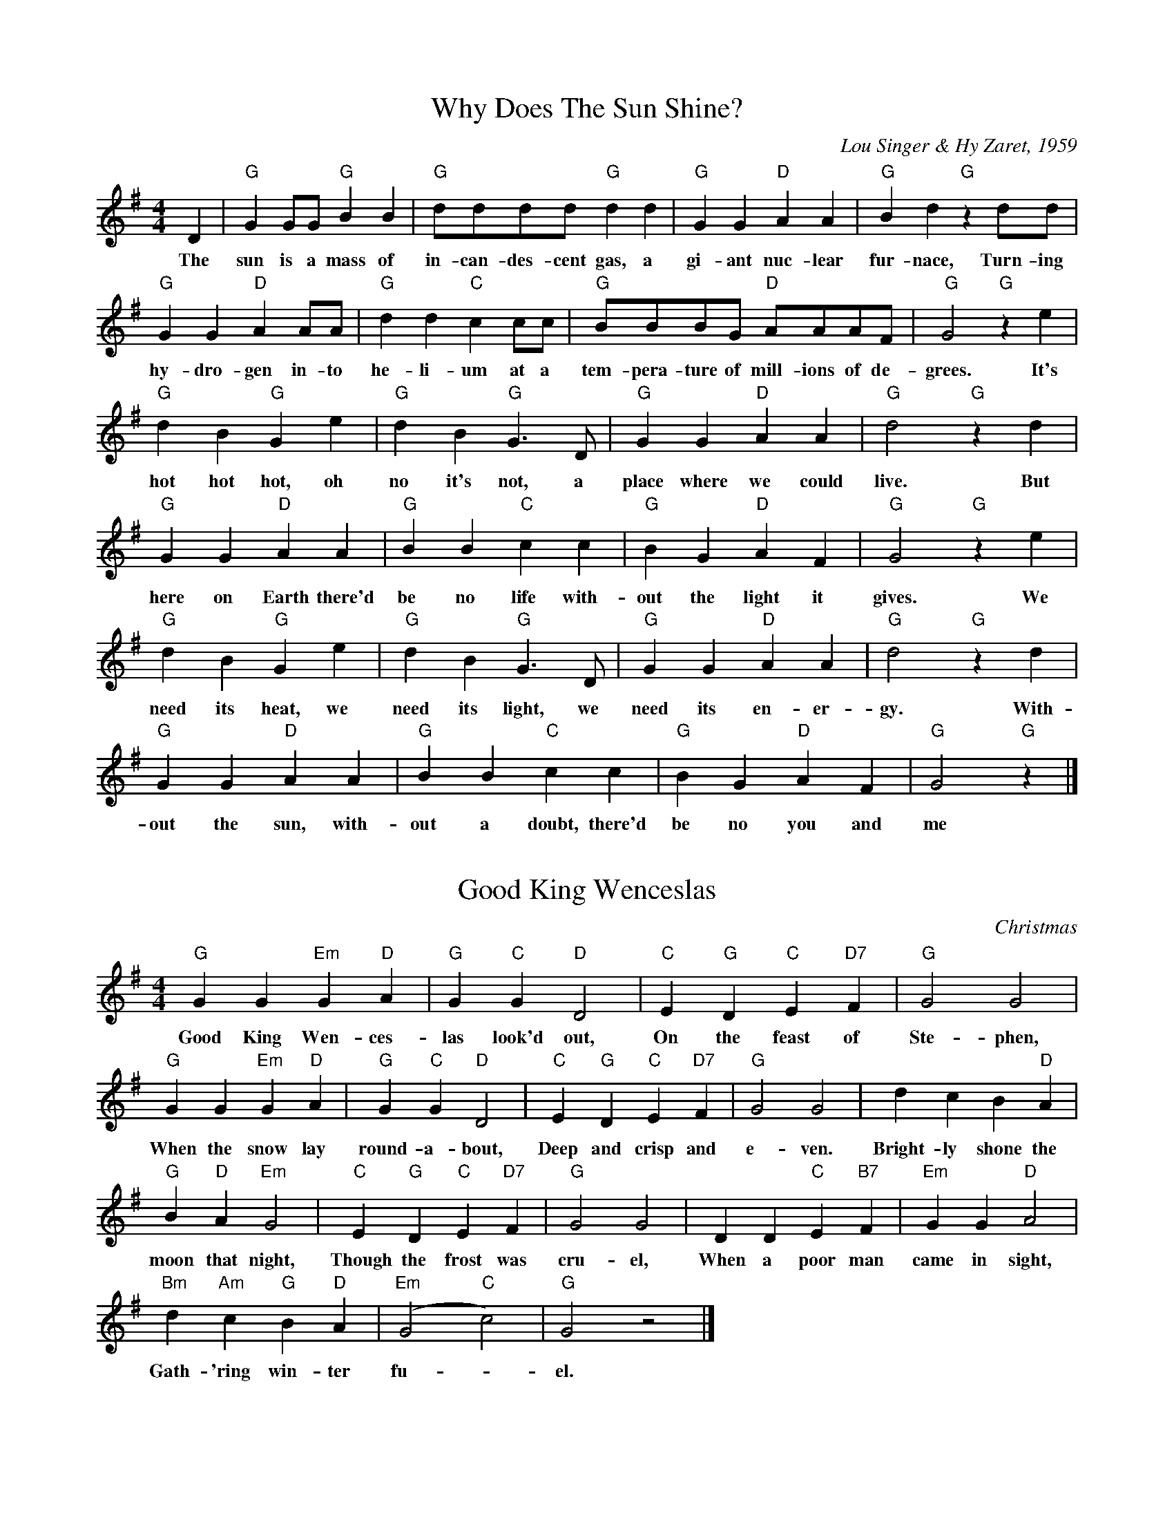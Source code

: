 X:3
T:Why Does The Sun Shine?
C:Lou Singer & Hy Zaret, 1959
M:4/4
K:G
L:1/8
D2 | "G" G2 GG "G" B2 B2 | "G" dddd "G" d2 d2 | "G" G2 G2 "D" A2 A2 | "G" B2 d2 "G" z2 dd |
w: The sun is a mass of in-can-des-cent gas, a gi-ant nuc-lear fur-nace, Turn-ing
"G" G2 G2 "D" A2 AA | "G" d2 d2 "C" c2 cc | "G" BBBG "D" AAAF | " G" G4 "G" z2 e2 |
w:hy-dro-gen in-to he-li-um at a tem-pera-ture of mill-ions of de-grees.  It's
"G" d2 B2 "G" G2 e2 | "G" d2 B2 "G" G3 D | "G" G2 G2 "D" A2 A2 | "G" d4 "G" z2 d2 |
w: hot hot hot, oh no it's not, a place where we could live.  But
"G" G2 G2 "D" A2 A2 | "G" B2 B2 "C" c2 c2 | "G" B2 G2 "D" A2 F2 | "G" G4 "G" z2 e2 |
w: here on Earth there'd be no life with-out the light it gives.  We
"G" d2 B2 "G" G2 e2 | "G" d2 B2 "G" G3 D | "G" G2 G2 "D" A2 A2 | "G" d4 "G" z2 d2 |
w: need its heat, we need its light, we need its en-er-gy.  With-
"G" G2 G2 "D" A2 A2 | "G" B2 B2 "C" c2 c2 | "G" B2 G2 "D" A2 F2 | "G" G4 "G" z2 |]
w: out the sun,  with-out a doubt, there'd be no you and me

D2 | "G" G2 GG "G" B2 B2 | "G" d2 d2 "G" d2 d2 | "G" G2 G2 "D" A2 A2 | "G" B2 d2 "G" z2 dd |
w:The moon is a block of sol-id rock, a quarter million miles aw-ay, Circling the
"G" G2 G2 "D" A2 AA | "G" d2 d2 "C" c2 cc | "G" BBBG "D" AAAF | " G" G4 "G" z2 e2 |
w:Earth just once each month, raising tides along the way.  It

It has no air; it has no life; no water on its face,
The days are hot, the nights are cold, the moon's a barren place.
Each month it goes from new to full,  and then again to new,
But as it goes, the moon just shows one face to me and you.


X:1
T:Good King Wenceslas
C:Christmas
M:4/4
K:G
L: 1/4
"G" G G "Em" G "D" A | "G" G "C" G "D" D2 | "C" E "G" D "C" E "D7" F | "G" G2 G2 |
w: Good King Wen-ces-las look'd out, On the feast of Ste-phen,
"G" G G "Em" G "D" A | "G" G "C" G "D" D2 | "C" E "G" D "C" E "D7" F | "G" G2 G2 | d c B "D" A |
w: When the snow lay round-a-bout, Deep and crisp and e-ven. Bright-ly shone the
"G" B "D" A "Em" G2 | "C" E "G" D "C" E "D7" F | "G" G2 G2 | D D "C" E "B7" F | "Em" G G "D" A2 |
w: moon that night, Though the frost was cru-el, When a poor man came in sight,
"Bm" d "Am" c "G" B "D" A | "Em" (G2 "C" c2) | "G" G2 z2 |]
w: Gath-'ring win-ter fu--el.

w: Hither, page, come stand by me,
w: If thou know'st it tell me,
w: Yonder peasant,  who is he?
w: Where and what his dwelling?

w: Sire, he lives a good league hence,
w: Underneath the mountain,

X:2
T:Jingle Bells
C:Christmas
M:4/4
K:G
L: 1/8
"G" BB B2 BB B2 | BdG>A B4 |
w: Jin-gle bells, Jin-gle bells, Jin-gle all the way,
"C" ccc>c "G" cB BB/B/ | "D" BAAB A2 d2 |
w: Oh what fun it is to ride in a one-horse op-en sleigh
"G" BB B2 BB B2 | BdG>A B4 |
w: Jin-gle bells, Jin-gle bells, Jin-gle all the way,
"C" ccc>c "G" cB BB/B/  | "D" ddcA "G" G4 |]
w: Oh what fun it is to ride in a one-horse op-en sleigh
"G" DBAG D3 D/D/ | DBAG "C" E4 |
w: Dash-ing through the snow in a one-horse op-en sleigh
EcBA "D" F4 | ddcA "G" B3 z |]
w: O'er the fields we go,- laugh-ing all the way,
DBAG D4 | "G7" DBAG "C" E3 E |
w: Bells on bob tail bright, mak-ing spir-its light,  what
EcBA "D" dddd | edcA "G" G2 d2 |]
w: fun it is to laugh and sing a sleigh-ing song to-night, oh

X: 4
T: Ding dong Merrily On High
C: Arr. Edw Huws-Jones
M: 4/4
K: D
L: 1/4
V: 1 name="Vln I" snm="" clef=treble
D2 A2 | D E F F | G F E E | D2 D2 |
D2 A2 | D E F F | G F E E | D2 D2 | D2 D2 |
E2 E2 | F2 F2 | G2 A2 | D2 D2 | E2 F2 |
G F E E | D2 D2 | D2 D2 | E2 E2 | F2 F2 |
G2 A2 | D2 D2 | E2 F2 | G F E E | D2 D2 |]


X: 5
T: Ding dong Merrily On High
C: Arr. Edw Huws-Jones
M: 4/4
K: D
L: 1/8
V: 1 name="Vln I" snm="" clef=treble
%%MIDI channel 1
%%MIDI program 40
|: D2 A2 | D E F F | G F E E | D2 D2 |
D2 A2 | D E F F | G F E E | D2 D2 :|
V: 2 name="Vln II" snm="" clef=treble
%%MIDI channel 2
%%MIDI program 40
|: [dF] d (e/d/)(c/B/) | ([A3D] E F) A | B d d c | ([d2D] E) [d2F2] |
[dF] d (e/d/)(c/B/) | ([A3D] E F) A | D d d c | ([d2D] E) [d2F2] :|


X: 6
T: Chanukah,  oh Chanukah
M: 4/4
K: G
L: 1/8
V: 1 name="Vln I" snm="" clef=treble
%%MIDI channel 1
%%MIDI program 40
!f!vBBBB !4!eBBB | B2 AG (.A2 .G2) | B2 BB !4!e2 BB | B2 AG (.A2 .G2) |
GABA G2 G2 | A2 GF G4 | vGABA G2 G2 | A2 GF (.E2 .E2) |
vB z vB4 E2 | vB z vB4 E2 | B2 BB c2 BA | B6 z2 |: vB2 BB c2 BA |
B2 BB c2 BA |1 G2 GG A2 GA | B6 z2 :|2 G2 GG A2 GF | (uE4 E) z z2 |]
V: 2 name="Vln II" snm="" clef=treble
%%MIDI channel 2
%%MIDI program 40
!f!GGGG GGGG | G2 FE (.F2 .E2) | G2 GG G2 GG | G2 FE (.F2 .E2) |
EFGF E2 E2 | B,2 B,B, E4 | uEFGF E2 E2 | B,2 B,B, (.G,2 .E2) |
vB z vB4 E2 | vB z vB4 E2 | B2 BB c2 BA | B6 z2 |: vG2 GG A2 GF |
G2 GG A2 GF |1 E2 EE F2 EF | F6 z2 :|2 E2 EE B,2 B,B, | (uE4 E) z z2 |]

% Same as above,  except both parts switched to viola & xposed up an octave
% in the second part

X: 7
T: Chanukah,  oh Chanukah
M: 4/4
K: G
L: 1/8
V: 1 name="Vla I" snm="" clef=alto
%%MIDI channel 1
%%MIDI program 40
!f!vBBBB !4!eBBB | B2 AG (.A2 .G2) | B2 BB !4!e2 BB | B2 AG (.A2 .G2) |
GABA G2 G2 | A2 GF G4 | vGABA G2 G2 | A2 GF (.E2 .E2) |
vB z vB4 E2 | vB z vB4 E2 | B2 BB c2 BA | B6 z2 |: vB2 BB c2 BA |
B2 BB c2 BA |1 G2 GG A2 GA | B6 z2 :|2 G2 GG A2 GF | (uE4 E) z z2 |]
V: 2 name="Vla II" snm="" clef=alto middle=c
%%MIDI channel 2
%%MIDI program 40
%% transpose 12
!f!GGGG GGGG | G2 FE (.F2 .E2) | G2 GG G2 GG | G2 FE (.F2 .E2) |
EFGF E2 E2 | B,2 B,B, E4 | uEFGF E2 E2 | B,2 B,B, (.G,2
%% transpose 0
.E2) |
vB z vB4 E2 | vB z vB4 E2 | B2 BB c2 BA | B6 z2 |: vG2 GG A2 GF |
G2 GG A2 GF |1 E2 EE F2 EF | F6 z2 :|2 E2 EE
%% transpose 12
B,2 B,B, | (uE4 E) z z2 |]

X: 8
T: Jolly Old Saint Nicholas
M: 4/4
K: D
L: 1/4
V: 1 name="Vla I" snm="" clef=alto middle=c
%%MIDI channel 1
%%MIDI program 40
"D" vf f f f | "A" e e e2 | "Bm" ud d d d | "F#m" uf3 z |
w: Jol-ly old Saint Nich-o-las, Lean your ear this way!
"G" vB B B B | "D" (A d) d2 | "E7" (c d) e f | "A" ue4 |
w: Don't you tell a sin-gle soul what I'm going to say;
"D" vf f f f | "A" e e e2 | "Bm" ud d d d | "F#m" uf3 z |
w: Christ-mas Eve is com-ing soon,  Now you dear old man,
"G" vB B B B | "D" A d d2 | "A7" (ue d) e f | "D" D3 z |]
w: Whis-per what you'll bring to me,  Tell me if you can.
V: 2 name="Vla" snm="" clef=alto middle=c
% V: 2 name="Vln II" snm="" clef=treble
L: 1/4
%%MIDI channel 1
%%MIDI program 40
vd d A d | (c/B/) c c (A/G/) | F F2 G | uA F G A |
uG G G (A/G/) | F F F2 | uE F ^G (F/G/) | A A G G |
A A A d | (c/B/) c c (A/G/) | F F A B | =c A B c |
B A G G | F F F2 | (uG F) G A | F3 z |]

Angels (Mel Bay,  p 6):  scan/copy or type
Ding:  Use Mel Bay's viola harmony (can scan/copy)
Good King: from Mel Bay,  p 7,  harmony,  can scan/copy
Here We Come:  scan/copy,  Xmas kaleido
Holly & Ivy:  scan/copy,  in D,  Ed Huws-Jones,  p 9
Jingle Bells:  scan/copy viola,  Strings Extra,  p 14
Viola duet (while shepherds watched):  Mel Bay,  scan & copy

Chanukah : harmony part:  enter in treble,  cvt to viola
   note 'loco' shift down octave at 8vb,  then back up
Deck: xpose from G to D,  show to Kate
G_d: Em to Bm,  otherwise 'as is'
Jolly Old:  in D,  use Will Schmid,  harmony,  p 15,  type & drop octave
Still,  still,  still : p 30,  Will Schmid,  loco,  just shift to viola


X: 9
T: Still, Still, Still
M: 4/4
K: A
L: 1/4
V: 1 name="Vln I" snm="" clef=treble
% V: 1 name="Vla I" snm="" clef=alto middle=c
%%MIDI channel 1
%%MIDI program 40
"A" (ue a) (c e) | "F#m" A3 (uA/c/) | "Bm" B (B/d/) "E7" G (G/B/) | "A" A3 z |
"A" (ue a) (c e) | "F#m" A3 (uA/c/) | "Bm" B (B/d/) "E7" G (G/B/) | "A" A3 uc |
"E7" uB (B/c/) d B | "A" c (c/d/) e uc | "E7" B (B/c/) d B | "A" c (c/d/) e c |
"A" (ue a) (c e) | "F#m" A3 (A/c/)  | "Bm" B (B/d/) "E7" G (G/B/) | "A" A3 z |]
% V: 2 name="Vla II" snm="" clef=alto middle=c
V: 2 name="Vln II" snm="" clef=treble
L: 1/4
%%MIDI channel 1
%%MIDI program 40
uc2 A2 | F3 (uF/E/) | D (D/F/) E (E/D/) | C3 z |
uc2 (A G) | (F E) (D C) | D (D/F/) E (E/D/) | C3 uA |
uG (G/A/) B G | A (A/B/) c uA | G (G/A/) B G | A (A/B/) c A |
uc2 (A G) | (F E) (D C) | D (D/F/) E (E/D/) | C3 z |]


X: 10
T: Angels We Have Heard On High
M: 4/4
K: D
L: 1/4
V: 1 name="Vln I" snm="" clef=treble
%V: 1 name="Vla I" snm="" clef=alto middle=c
%%MIDI channel 1
%%MIDI program 40
"D" vf f "(Bm)" f a | "A" (a>g) "D" uf2 | (f e) (f a) |
w: An-gels we have heard on high Sweet-ly sing-ing
"A" (f>e) "D" ud2 | vf f "(Bm)" f a | "A" (a>e) "D" uf2 |
w: o'er the plains, And the moun-tains in re- ply
(f e) (f a) | "A" (f>e) "D" ud2 | va2 "B7" (b/a/g/f/) |
w: Ech-o-ing their joy-ous strains.  Glo - - -
"Em" g2 "A" (a/g/f/e/) | "D" f2 "G" (g/f/e/d/) | "A" (e>A) "A7" uA2 |
w: - - - - - - - - - - - ri- a
"D" vd "(A" c "D" (f "G" g) | "D)" (uf2 "A7" e2) | "D" va2 "G" (b/a/g/f/) |
w: in ex-cel-sis De-o, Glo - - -
"Em" g2 "A" (a/g/f/e/) | "D" f2 "G" (g/f/e/d/) | "A" (e>A) "A7" uA2 |
w: - - - - - - - - - - - ri- a
"D" vd "(A" e "D" (f "G" g) | "D)" (f2 "A7" e2) | "D" vd4 |]
w: in ex-cel-sis De - o.
%V: 2 name="Vla II" snm="" clef=alto middle=c
V: 2 name="Vln II" snm="" clef=treble
L: 1/4
%%MIDI channel 1
%%MIDI program 40
vd d d f | (e>e) ud2 | (d c) (d f) |
(A>G) uF2 | vd (d/c/) d f | (c A) ud2 |
(d c) (d f) | (A>G) uF2 | (vf/e/d/c/) B2 |
(e/d/c/B/) A2 | (d/c/B/A/) uG v^G | (uA>uA) A (uB/c/) |
ud c (d e) | (ud2 c2) | (vf/e/d/c/) B2 |
(e/d/c/B/) (A B/c/) | (d/c/B/A/) G ^G | (A>A) vA u(B/c/) |
vd c (d e) | (d2 A2) | vF4 |]

X: 11
T: The Bell Doth Toll
M: C
K: F
L: 1/4
%% transpose 2
uc |: A>B c c | A>B c d | c B A G | A3 uA | F>G A/A/A/A/ |
w: The bell doth toll, its ech-oes roll, I know the sound full well. I love its ring-ing for it
F>G A/A/B/B/ | A G F E | F3 z | vF3 z | vF3 z | vF3 C | F3 :|
w: calls to sing-ing with its bim, bim, bim bom bell. Bim, bom, bim, bom, bell.

X: 12
T: Masters In This Hall (part C)
M: 6/8
K: F
L: 1/8
D3 A,3 | A,3 B,3 | A,3 A,3 | (A,2 G,) (A,2 A,) | D3 A,3 | A,3 B,3 |
A,3 A,3 | D6 | D3 G,3 | A,3 E3 | D3 G,3 | A,3 (D2 D) |
D3 ^C3 | D3 G,3 | A,3 A,3 | D6 |  D3 G,3 | A,3 E3 | D3 G,3 |
A,3 (D2 D) | D3 ^C3 | D3 G,3 |  A,3 A,3 | D6 |]

X: 13
T: Angels from the realms of glory
N: Joyfully
K: G
M: 4/4
L: 1/4
C: From Edward Huws Jones, 12 Days of Xmas
V: 1 name="Vln I" snm="" clef=treble
"G"  B B B (B/d/) | "D" d>c "G" B G | "G" B (B/A/) B (B/d/) | "D" d>c "G" B z |
"G" vB B B (B/d/) | "D" d>c "G" B G | "G" B (B/A/) B (B/d/) | "D" d>c "G" B z |
"G" !mf! vd2 "C" (e/d/c/B/) | "Am" c2 "D" (d/c/B/A/) | "G" B2 "C" (c/B/A/G/) | "D" A2 D2 |
"G" G "D" A "G" B "C" c | "G" B2 "D" A2 | "G" !f! d2 "C" (e/d/c/B/) | "Am" c2 "D" (d/c/B/A/) |
"G" B2 "C" (c/B/A/G/) | "D" A2 D2 | "G" G "D" A "G" B "C" c | "G" B2 "D" A2 | "G" G4 |]

X: 14
T: Angels from the realms of glory
N: Joyfully
K: G
M: 4/4
L: 1/4
C: From Edward Huws Jones, 12 Days/Xmas
V: 2 name="Vln II" snm="" clef=treble
[DG,]   G G D | (F/D/E/)uF/ G G | [DG,] (G/F/) G D | ([A3/2F/]D/E/)u[A/F/] [BG] z |
u[DG,]  G G D | (F/D/E/)uF/ G G | [DG,] (G/F/) G D | ([A3/2F/]D/E/)u[A/F/] [BG] z |
v[DG,] [BD] !tenuto!C/(E/F/G/) | [EA,] A !tenuto!D/(F/G/A/) | ([B/D/G,/]d/c/B/) (A/G/F/E/) | (F/G/F/E/) D2 |
[DB,] [DA,] [DG,] [DA,] | ([D2B,] C) D2 | [DG,] [DB] !tenuto!C/(E/F/G/) | [EA,] A !tenuto!D/(F/G/A/) |
([B/D/G,/]d/c/B/) (A/G/F/E/) | (F/G/F/E/) D2 | [DB,] [DA,] [DG,] [DA,] | ([DB,] G) ([A2G] F/D/) | [B4D4G,4] |

X: 15
T: Angels from the realms of glory
N: Joyfully
K: G
M: 4/4
L: 1/4
C: From Edward Huws Jones, 12 Days of Xmas
V: 1 name="Vln I" snm="" clef=treble
"G"  B B B (B/d/) | "D" d>c "G" B G | "G" B (B/A/) B (B/d/) | "D" d>c "G" B z |
"G" vB B B (B/d/) | "D" d>c "G" B G | "G" B (B/A/) B (B/d/) | "D" d>c "G" B z |
"G" !mf! vd2 "C" (e/d/c/B/) | "Am" c2 "D" (d/c/B/A/) | "G" B2 "C" (c/B/A/G/) | "D" A2 D2 |
"G" G "D" A "G" B "C" c | "G" B2 "D" A2 | "G" !f! d2 "C" (e/d/c/B/) | "Am" c2 "D" (d/c/B/A/) |
"G" B2 "C" (c/B/A/G/) | "D" A2 D2 | "G" G "D" A "G" B "C" c | "G" B2 "D" A2 | "G" G4 |]
V: 2 name="Vln II" snm="" clef=treble
L: 1/4
[DG,]   G G D | (F/D/E/)uF/ G G | [DG,] (G/F/) G D | ([A/F/]D/E/)u[A/F/] [BG] z |
u[DG,]  G G D | (F/D/E/)uF/ G G | [DG,] (G/F/) G D | ([A3/2F/]D/E/)u[A/F/] [BG] z |
v[DG,] [BD] !tenuto!C/(E/F/G/) | [EA,] A !tenuto!D/(F/G/A/) | ([B/D/G,/]d/c/B/) (A/G/F/E/) | (F/G/F/E/) D2 |
[DB,] [DA,] [DG,] [DA,] | ([D2B,] C) D2 | [DG,] [DB] !tenuto!C/(E/F/G/) | [EA,] A !tenuto!D/(F/G/A/) |
([B/D/G,/]d/c/B/) (A/G/F/E/) | (F/G/F/E/) D2 | [DB,] [DA,] [DG,] [DA,] | ([DB,] G) ([A2G] F/D/) | [B4D4G,4] |

X: 16
T: Largo
C: From Symphony No. 9 "From the New World"
K: D
M: 4/4
L: 1/4
V: 1 name="Vln I" snm="" clef=treble
"D" !mp!(vF>A) A2 | (F>E) D2 | "Em" (EF) "D" (AF) | "A" E4 | "D" (F>A) A2 | "Bm" (F>E) D2 |
"G" (EF) "A" (ED) | "D" D4 |: "G" !mf!(vBd) d2 | "D" (cA) "G" B2 | (Bd) "D" (cA) | "G" B4 |
"G" (B>d) d2 | "D" (c>A) "G" B2 | (Bd) "D" (cA) | "G" B4 | "D" !mf!(vF>A) A2 | (F>E) D2 |
"D" (EF) (AF) | "A" E4 |1 "D" (uF>A) A2 | "Bm" (F>E) D2 | "G" (EF) "A" (ED) | "D" D4 :|2
"D" (uF>A) A2 | "Bm" (d>e) f2 | "G" (e>d) (eB) | "D" d4 | "Em" (ve>f) "A" e B | "D" d4 | D4 |]
V: 2 name="Vln II" snm="" clef=treble
L: 1/4
vD4 | D4 | D2 D2 | A4 | uD4 | D4 |
G2 G2 | D4 |: vD2 D D | D2 D D | D2 D2 | D4 |
D2 D D | D2 D D | D2 D2 | D4 | !mf!vA4 | A4 |
A2 A2 | A2 A2 |1 vD2 D2 | D2 D2 | G2 G2 | D D D D :|2
vA2 A A | D D D D | G G G2 | D D A A | vD D A2 | D4 | D4 |]

% 2018 Dec 1: for holiday craft fair,  SCG plays this and _Royal
% David's City_ on F-word horn,  both nominally in G,  actually in
% C.  For her father's benefit,  the following line transposes to C.
% Both are from the _Reader's Digets Merry XMas Songbook_.
%% transpose 5
X: 17
T: O Come,  All Ye Faithful
K: G
M: 4/4
L: 1/4
"G" G | G2 D G | "D" A2 D2 | "G" B "D" A "G" B "C" c |
w: O come, all ye faith-ful, Joy-ful and tri-
"G" B2 "D" A "Em" G | "A7" G2 "D" F "A7" E | "D" (F "G" G) "D" A "Em" B |
w: um-phant, O come, ye, O come - ye to
"D" (F2 "A7" E3/2) D/ | "D" D4 | "G" d2 "D7" c "G" B | "D7" c2 "G" B2 |
w: Beth - le-hem. Come and be-hold Him,
"D" A "B7" B "Em" G "Am" A | "D" (F3/2 E/) D "G" G | G "D7" F "G" G "D7" A |
w: born the king of an - gels, O come, let us a-
"G" G2 D B | B "D" A "G" B "D7" c | "G" B2 "D" A "G" B |
w: dore him; O come, let us a-dore him; O
"D7" c "G" B "D" A "A7" G | "D" F2 "G" (G "C" c) | "G" (B2 "D7" A3/2) G/ | "G" G3 |]
w: come, let us a-dore him, - Christ, - the lord.

X: 18
T: Once in Royal David's City
C: Words Mrs C F Alexander; Music H J Gauntlett
K: G
M: 4/4
L: 1/4
"G" D "D" F "G" G > G | (G/F/)(G/A/) "Gsus9" A "G" G | G "Em" B "Bm" d > B |
w: Once in roy-al Da- - vid's - cit-y Stood a low-ly
"D7" (B/A/)(G/F/) "G" G2 | D "D" F "G" G > G | (G/F/G/A/) "Gsus9" A "G" G |
w: cat - tle - shed, Where a moth-er laid - her - ba-by
G "Em" B "Bm" d > B | "D7" (B/A/)(G/F/) "G" G2 | "C" e e "G" d > G |
w: In a man-ger for - his - bed.  Mar-y was that
"Am/C" c "D7" c "G" B2 | "C" e e "G" d > B | "D7" (B/A/)(G/F/) "G" G2 |]
w: moth-er mild, Je-sus Christ her lit - tle - child.

% Straight from _Strings Extraordinaire!_
%% transpose 0
X: 19
T: Carol of the Bells (harmony)
C: Monday
K: C
M: 3/4
L: 1/8
z6 | z6 | z6 | z6 |: !>!vE6 | !>!D6 |
!>!C6 | !>!B,6 | !>!E6 | !>!D6 | !>!C6 | !>!B,6|
!tenuto!E2 EE .E2 | !tenuto!E2 EE .E2 | E2 EE E2 | E2 EE E2 | G2 FG E2 | G2 FG E2 |
G2 FG E2 | G2 FG E2 | vE2 EE E2 | E2 EE E2 | C2 CC C2 | B,2 B,B, B,2 |
B,6 | F2 F2 E2 | B,6 | F2 F2 E2 | B,6 | A,6 | D6 |
C6 | (B,6 | B,6) | (B,6 | B,6) :| z6 | v!p!!fermata!E6 |]

% Straight from _Strings Extraordinaire!_
%% transpose 0
X: 39
T: Carol of the Bells (melody)
C: Monday
K: C
M: 3/4
L: 1/8
"Em" !mp! !tenuto!G2 FG .E2 | !tenuto!G2 FG .E2 | !tenuto!G2 FG .E2 | G2 FG E2 |: !mp! G2 FG E2 | "D" G2 FG E2 |
"C" G2 FG E2 | "Em" G2 FG E2 | G2 FG E2 | "D" G2 FG E2 | "C" G2 FG E2 | "Em" G2 FG E2 |
"Am" G2 FG E2 | "Em" G2 FG E2 | "Am" G2 FG E2 | "Em" G2 FG E2 |!mf!  vB2 AB G2 | B2 AB G2 |
B2 AB G2 | B2 AB G2 | !f! ve2 ee (dc) | B2 BB (AG) | "Am" A2 AA (BA) | "Em" E2 EE E2 |
"B7" vB,3 (E FG) | "Em" AB A2 G2 | "B7" B,3 (E FG) | "Em" AB A2 G2 | vG2 FG E2 | "Am" G2 FG E2 | "Em" G2 FG E2 |
"Am" G2 FG E2 | "Em" (vE6 | E6) | (E6 | E6) :| "No chords" !p!B2 AB E2 | "Em" v!fermata!E6 |]

X: 20
T: Processional (from Water Music)
C: G. F. Handel/Monday
K:G
M: 3/4
L: 1/8
V:1
|: "G" !mf!vB2 B2 B2 | B2 (Bc) Bc | d2 d2 d2 | "C*" d2 (cd !4!e2) | "Am" vc2 c2 c2 | "D7" c2 (Bc d2) |
"G" B2 BB BB | B6 :||: "G" !mf!vd2 d2 d2 | "D" !crescendo(! (d2 e2) f2 | "Em" g2 gg gg !crescendo)! | !f!"G" g4 d2 |
"C" !4!(ve2 d2) c2 | "G" (B2 A2) G2 | "D" A2 DD DD | "D" D6 | "G" (vBc) d2 cB | "D" (AB) c2 BA |
!p!"G" (Bc) d2 cB | "D" (AB) c2 BA | "G" !f!(vBc) d2 "Am*" c2 | "G" B2 (cB) "D" AB | "G" G2 GG GG | "G" G6 :|
V:2
M: 3/4
L: 1/8
|: !mf!vG2 D2 D2 | G6 | G2 D2 B2 | G6 | vA2 E2 A2 | F6 |
G2 D2 G2 | D2 D2 D2 :||: !mf!vB2 B2 B2 | !crescendo(! A2 A2 A2 | B2 E2 B2 !crescendo)! | !f!B2 D2 B2 |
vG6 | D6 | D6 | D2 A2 D2 | vG4 D2 | F2 F2 D2 |
!p!G4 D2 | F2 F2 D2 | !f!vG4 D2 | G2 D2 F2 | G2 D2 D2 | D6 :|
W: Asterisked chords conflict with harmony.  If second part
W: is played,  just continue with previous chord.

X: 40
T: Ding dong Merrily On High
C: Arr. Edw Huws-Jones
M: 4/4
K: D
L: 1/4
"D" !mf! [dF] d (e/d/)(c/B/) | ([A3D] E F) A | "G" B d "A" d c | "D" ([d2D] E) [d2F2] |
[dF] d (e/d/)(c/B/) | ([A3D] E F) A | "D" B d "A" d c | ([d2D] E) [d2F2] | "D" (a>g) (f/g/)(a/f/) |
"Em" (g>f) (e/f/)(g/e/) | "D" (f>e) (d/e/)(f/d) | "Em" (e>d) "A" (c/d/)(e/c/) | "G" (d>c) (B/c/)(d/B/) | "A" (c>B) "D" A A |
"G" B d "A" d c | "D" [d2(F]E) [d2D2] | !f! ([A/D/] a g/) (f/g/)(a/f/) | "Em" ([B/E/] g f/) (e/f/g/e/) | "D" ([A/F/] f e/) (d/e/f/d/) |
"Em" (G/ e d/) "A" (c/d/e/c/) | "Bm" (F/ d c/) (B/c/d/B/) | "A" (E/ c B/) "D" ([AF] [AF]) | "G" [BG] "D" [dF] "Em" [dE] "A" [cE] | "D" [d2(F] E/F/) [d2D2] |]

%% transpose 3

X: 41
T: The First Nowell (sic)
C: Traditional
M: 3/4
K: D
L: 1/4
"D" (F/E/) | (D > E)"Bm"(F/G/) | "A" A2 "Em" (B/c/) | "D" d c "G" B |
w: The - first - No - el, the  - an- gel did
"D" A2 "G" B/c/ | "D" d c "A7" B | "D" A "G" B "A7" c |
w: say, Was to cer- tain poor shep- herds in
"D" d A "A7" G | "D" F2 "A7" (F/E/) | "D" (D > E)"Bm"(F/G/) |
w: fields as they lay; In - fields - where -
"A" A2 "Em" (B/c/) | "D" d c "G" B | "D" A2 "G" B/c/ |
w: they lay - keep- ing their sheep,  On a
"D" d c "A7" B | "D" (A "G" B) "A7" c | "D" (d A) "A7" G | "D" F2
w: cold win- ter's night - that was - so deep.
"A7" (F/E/) | "D" (D > E)"Bm"(F/G/) | "F#m" A2 "D" (d/c/) | "G" B2 B | "D" A3 |
w: No - el, - No - el, No - el, No- el,
"Bm" d c "G" B | "D" (A B) "A7" c | "D" (d A) "A7" G | "D" F2 |]
w: Born is the king - of Is - ra- el.
